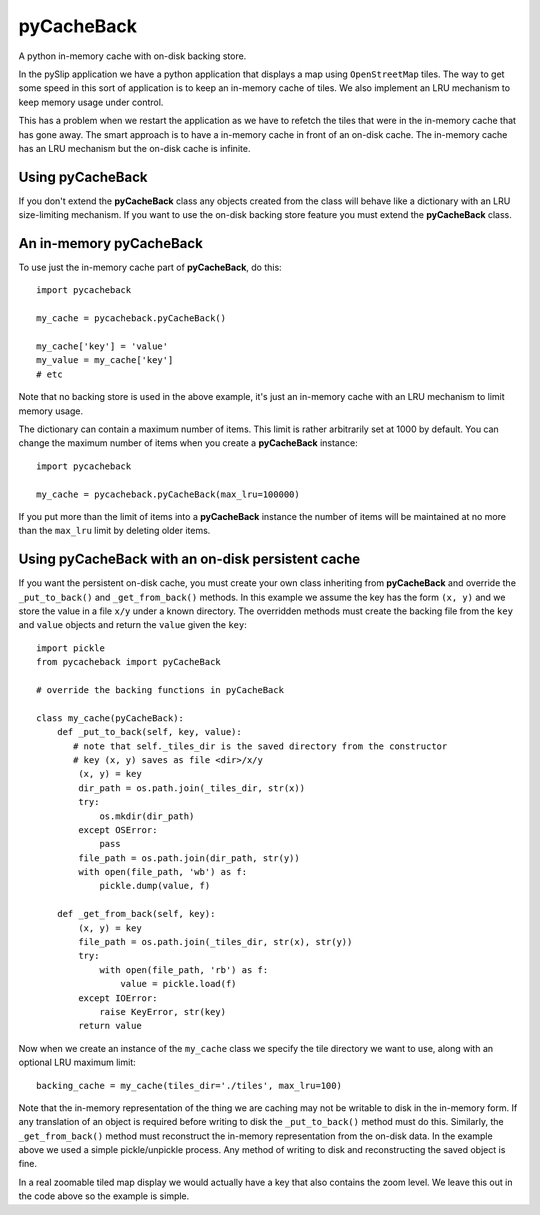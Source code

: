 **pyCacheBack**
===============

A python in-memory cache with on-disk backing store.

In the pySlip application we have a python application that displays a map
using ``OpenStreetMap`` tiles.  The way to get some speed in this sort of
application is to keep an in-memory cache of tiles.  We also implement an
LRU mechanism to keep memory usage under control.

This has a problem when we restart the application as we have to refetch
the tiles that were in the in-memory cache that has gone away.  The smart
approach is to have a in-memory cache in front of an on-disk cache.  The
in-memory cache has an LRU mechanism but the on-disk cache is infinite.

Using pyCacheBack
-----------------

If you don't extend the **pyCacheBack** class any objects created from the class
will behave like a dictionary with an LRU size-limiting mechanism.  If you
want to use the on-disk backing store feature you must extend the **pyCacheBack**
class.

An in-memory pyCacheBack
------------------------

To use just the in-memory cache part of **pyCacheBack**, do this:

::

    import pycacheback
    
    my_cache = pycacheback.pyCacheBack()
    
    my_cache['key'] = 'value'
    my_value = my_cache['key']
    # etc

Note that no backing store is used in the above example, it's just an in-memory
cache with an LRU mechanism to limit memory usage.

The dictionary can contain a maximum number of items.  This limit is rather
arbitrarily set at 1000 by default.  You can change the maximum number of items
when you create a **pyCacheBack** instance:

::

    import pycacheback
    
    my_cache = pycacheback.pyCacheBack(max_lru=100000)

If you put more than the limit of items into a **pyCacheBack** instance the
number of items will be maintained at no more than the ``max_lru`` limit
by deleting older items.

Using pyCacheBack with an on-disk persistent cache
--------------------------------------------------

If you want the persistent on-disk cache, you must create your own class
inheriting from **pyCacheBack** and override the ``_put_to_back()`` and
``_get_from_back()`` methods.  In this example we assume the key has the form
``(x, y)`` and we store the value in a file ``x/y`` under a known directory.
The overridden methods must create the backing file from the ``key`` and
``value`` objects and return the ``value`` given the ``key``:

::

    import pickle
    from pycacheback import pyCacheBack
    
    # override the backing functions in pyCacheBack
    
    class my_cache(pyCacheBack):
        def _put_to_back(self, key, value):
           # note that self._tiles_dir is the saved directory from the constructor
           # key (x, y) saves as file <dir>/x/y
            (x, y) = key
            dir_path = os.path.join(_tiles_dir, str(x))
            try:
                os.mkdir(dir_path)
            except OSError:
                pass
            file_path = os.path.join(dir_path, str(y))
            with open(file_path, 'wb') as f:
                pickle.dump(value, f)
    
        def _get_from_back(self, key):
            (x, y) = key
            file_path = os.path.join(_tiles_dir, str(x), str(y))
            try:
                with open(file_path, 'rb') as f:
                    value = pickle.load(f)
            except IOError:
                raise KeyError, str(key)
            return value

Now when we create an instance of the ``my_cache`` class we specify the tile
directory we want to use, along with an optional LRU maximum limit:

::

    backing_cache = my_cache(tiles_dir='./tiles', max_lru=100)

Note that the in-memory representation of the thing we are caching may not be
writable to disk in the in-memory form.  If any translation of an object is
required before writing to disk the ``_put_to_back()`` method must do this.
Similarly, the ``_get_from_back()`` method must reconstruct the in-memory
representation from the on-disk data.  In the example above we used a simple
pickle/unpickle process.  Any method of writing to disk and reconstructing
the saved object is fine.

In a real zoomable tiled map display we would actually have a key that also
contains the zoom level.  We leave this out in the code above so the example
is simple.
